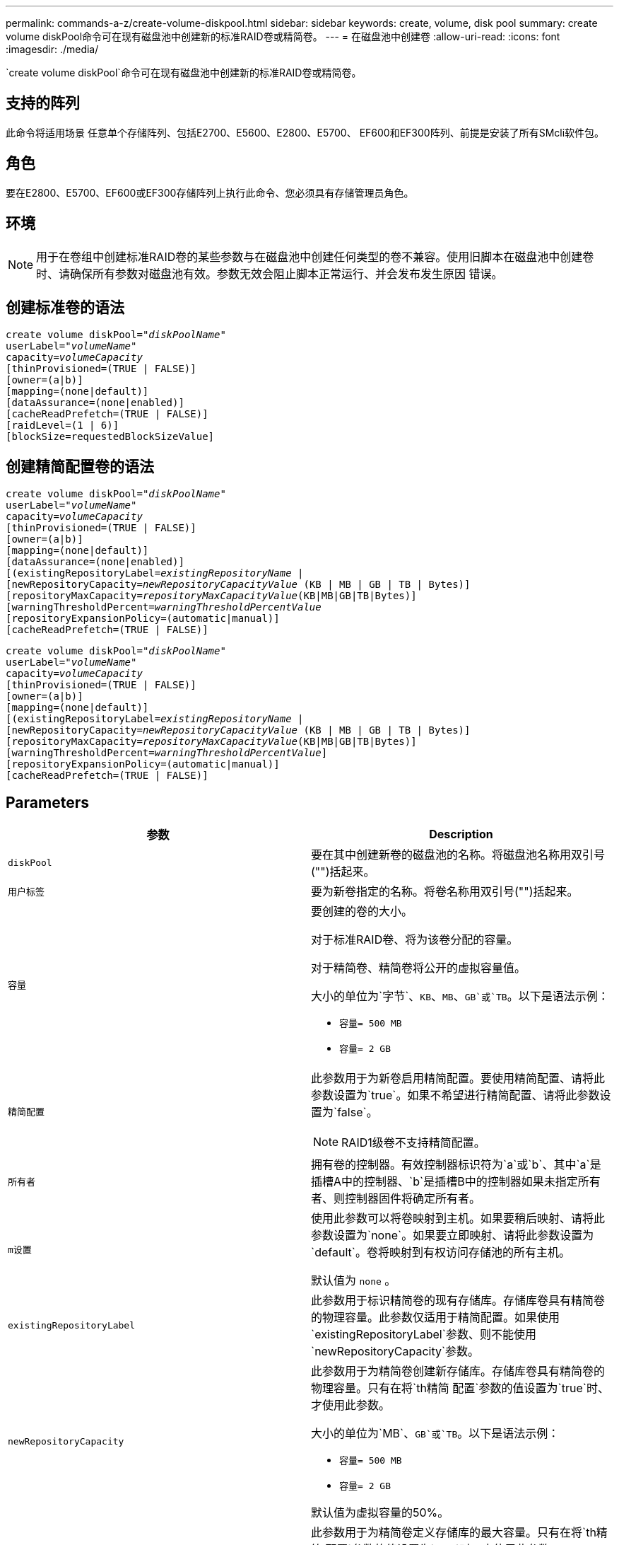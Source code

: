 ---
permalink: commands-a-z/create-volume-diskpool.html 
sidebar: sidebar 
keywords: create, volume, disk pool 
summary: create volume diskPool命令可在现有磁盘池中创建新的标准RAID卷或精简卷。 
---
= 在磁盘池中创建卷
:allow-uri-read: 
:icons: font
:imagesdir: ./media/


[role="lead"]
`create volume diskPool`命令可在现有磁盘池中创建新的标准RAID卷或精简卷。



== 支持的阵列

此命令将适用场景 任意单个存储阵列、包括E2700、E5600、E2800、E5700、 EF600和EF300阵列、前提是安装了所有SMcli软件包。



== 角色

要在E2800、E5700、EF600或EF300存储阵列上执行此命令、您必须具有存储管理员角色。



== 环境

[NOTE]
====
用于在卷组中创建标准RAID卷的某些参数与在磁盘池中创建任何类型的卷不兼容。使用旧脚本在磁盘池中创建卷时、请确保所有参数对磁盘池有效。参数无效会阻止脚本正常运行、并会发布发生原因 错误。

====


== 创建标准卷的语法

[listing, subs="+macros"]
----
create volume diskPool=pass:quotes[_"diskPoolName"_
userLabel="_volumeName_"
capacity=_volumeCapacity_]
[thinProvisioned=(TRUE | FALSE)]
[owner=(a|b)]
[mapping=(none|default)]
[dataAssurance=(none|enabled)]
[cacheReadPrefetch=(TRUE | FALSE)]
[raidLevel=(1 | 6)]
[blockSize=requestedBlockSizeValue]
----


== 创建精简配置卷的语法

[listing, subs="+macros"]
----
create volume diskPool=pass:quotes[_"diskPoolName"_
userLabel="_volumeName_"
capacity=_volumeCapacity_]
[thinProvisioned=(TRUE | FALSE)]
[owner=(a|b)]
[mapping=(none|default)]
[dataAssurance=(none|enabled)]
[(existingRepositoryLabel=pass:quotes[_existingRepositoryName_] |
[newRepositoryCapacity=pass:quotes[_newRepositoryCapacityValue_] (KB | MB | GB | TB | Bytes)]
[repositoryMaxCapacity=pass:quotes[_repositoryMaxCapacityValue_](KB|MB|GB|TB|Bytes)]
[warningThresholdPercent=pass:quotes[_warningThresholdPercentValue_]
[repositoryExpansionPolicy=(automatic|manual)]
[cacheReadPrefetch=(TRUE | FALSE)]
----
[listing, subs="+macros"]
----
create volume diskPool=pass:quotes[_"diskPoolName"_
userLabel="_volumeName_"
capacity=_volumeCapacity_]
[thinProvisioned=(TRUE | FALSE)]
[owner=(a|b)]
[mapping=(none|default)]
[(existingRepositoryLabel=pass:quotes[_existingRepositoryName_] |
[newRepositoryCapacity=pass:quotes[_newRepositoryCapacityValue_] (KB | MB | GB | TB | Bytes)]
[repositoryMaxCapacity=pass:quotes[_repositoryMaxCapacityValue_](KB|MB|GB|TB|Bytes)]
[warningThresholdPercent=pass:quotes[_warningThresholdPercentValue_]]
[repositoryExpansionPolicy=(automatic|manual)]
[cacheReadPrefetch=(TRUE | FALSE)]
----


== Parameters

|===
| 参数 | Description 


 a| 
`diskPool`
 a| 
要在其中创建新卷的磁盘池的名称。将磁盘池名称用双引号("")括起来。



 a| 
`用户标签`
 a| 
要为新卷指定的名称。将卷名称用双引号("")括起来。



 a| 
`容量`
 a| 
要创建的卷的大小。

对于标准RAID卷、将为该卷分配的容量。

对于精简卷、精简卷将公开的虚拟容量值。

大小的单位为`字节`、`KB`、`MB`、`GB`或`TB`。以下是语法示例：

* `容量= 500 MB`
* `容量= 2 GB`




 a| 
`精简配置`
 a| 
此参数用于为新卷启用精简配置。要使用精简配置、请将此参数设置为`true`。如果不希望进行精简配置、请将此参数设置为`false`。


NOTE: RAID1级卷不支持精简配置。



 a| 
`所有者`
 a| 
拥有卷的控制器。有效控制器标识符为`a`或`b`、其中`a`是插槽A中的控制器、`b`是插槽B中的控制器如果未指定所有者、则控制器固件将确定所有者。



 a| 
`m设置`
 a| 
使用此参数可以将卷映射到主机。如果要稍后映射、请将此参数设置为`none`。如果要立即映射、请将此参数设置为`default`。卷将映射到有权访问存储池的所有主机。

默认值为 `none` 。



 a| 
`existingRepositoryLabel`
 a| 
此参数用于标识精简卷的现有存储库。存储库卷具有精简卷的物理容量。此参数仅适用于精简配置。如果使用`existingRepositoryLabel`参数、则不能使用`newRepositoryCapacity`参数。



 a| 
`newRepositoryCapacity`
 a| 
此参数用于为精简卷创建新存储库。存储库卷具有精简卷的物理容量。只有在将`th精简 配置`参数的值设置为`true`时、才使用此参数。

大小的单位为`MB`、`GB`或`TB`。以下是语法示例：

* `容量= 500 MB`
* `容量= 2 GB`


默认值为虚拟容量的50%。



 a| 
`repositoryMaxCapacity`
 a| 
此参数用于为精简卷定义存储库的最大容量。只有在将`th精简 配置`参数的值设置为`true`时、才使用此参数。

大小的单位为`MB`、`GB`或`TB`。以下是语法示例：

* `容量= 500 MB`
* `容量= 2 GB`




 a| 
`warningThresholdPercent`
 a| 
收到精简卷接近全满警告警报时精简卷容量的百分比。使用整数值。例如、值70表示70%。

有效值为1到100。

如果将此参数设置为100、则会禁用警告警报。



 a| 
`repositoryExpansionPolicy`
 a| 
此参数会将扩展策略设置为`automatic`或`manual`。将策略从`automatic`更改为`manual`时、最大容量值(配额)将更改为存储库卷的物理容量。



 a| 
`cachedReadPrefetch`
 a| 
用于打开或关闭缓存读取预取的设置。要关闭缓存读取预取、请将此参数设置为`false`。要启用缓存读取预取、请将此参数设置为`true`。



 a| 
`raidLevel`
 a| 
设置要在磁盘池中创建的卷的RAID级别。要指定RAID1、请设置为`1`。要指定RAID6、请设置为`6`。如果未设置RAID级别、则默认情况下会对磁盘池使用RAID6。



 a| 
`块大小`
 a| 
此参数用于设置要创建的卷的块大小。的值 `0` 或者、未设置的参数将使用默认块大小。

|===


== 注释：

每个卷名称必须唯一。您可以对用户标签使用字母数字字符、下划线(_)、连字符(-)和井号(#)的任意组合。用户标签最多可以包含30个字符。

对于精简卷、`capacity`参数用于指定卷的虚拟容量、而`repositoryCapacity`参数用于指定创建为存储库卷的卷的容量。使用`existingRepositoryLabel`参数指定现有未使用的存储库卷、而不是创建新卷。

为了在创建精简卷时获得最佳效果、存储库卷必须已存在或必须在现有磁盘池中创建。如果在创建精简卷时未指定某些可选参数、则存储管理软件将尝试创建存储库卷。最理想的候选卷是已存在且在大小要求范围内的存储库卷。下一个最理想的候选卷是在磁盘池可用范围内创建的新存储库卷。

不能在卷组中为精简卷创建存储库卷。



== 数据保证管理

数据保证(Data Assurance、DA)功能可提高整个存储系统的数据完整性。通过DA、存储阵列可以检查在主机和驱动器之间移动数据时可能发生的错误。启用此功能后、存储阵列会向卷中的每个数据块附加错误检查代码(也称为循环冗余检查或CRC)。移动数据块后、存储阵列会使用这些CRC代码来确定传输期间是否发生任何错误。可能损坏的数据既不会写入磁盘、也不会返回到主机。

如果要使用DA功能、请从仅包含支持DA的驱动器的池或卷组开始。然后、创建支持DA的卷。最后、使用支持DA的I/O接口将这些支持DA的卷映射到主机。支持DA的I/O接口包括光纤通道、SAS和基于InfiniBand的iSER (适用于RDMA/IB的iSCSI扩展)。基于以太网的iSCSI或基于InfiniBand的SRP不支持DA。

[NOTE]
====
如果所有驱动器均支持DA、则可以将`dataAssurance`参数设置为`enabled`、然后对某些操作使用DA。例如、您可以创建一个包含支持DA的驱动器的卷组、然后在该卷组中创建一个启用了DA的卷。使用已启用DA的卷的其他操作可以选择支持DA功能。

====
如果将`dataAssurance`参数设置为`enabled`、则候选卷仅会考虑支持数据保证的驱动器、否则将同时考虑支持数据保证和不支持数据保证的驱动器。如果只有数据保证驱动器可用、则会使用已启用的数据保证驱动器创建新卷。



== 最低固件级别

7.83.

8.70添加 `_raidLevel_` 和 `_blockSize` parameters
